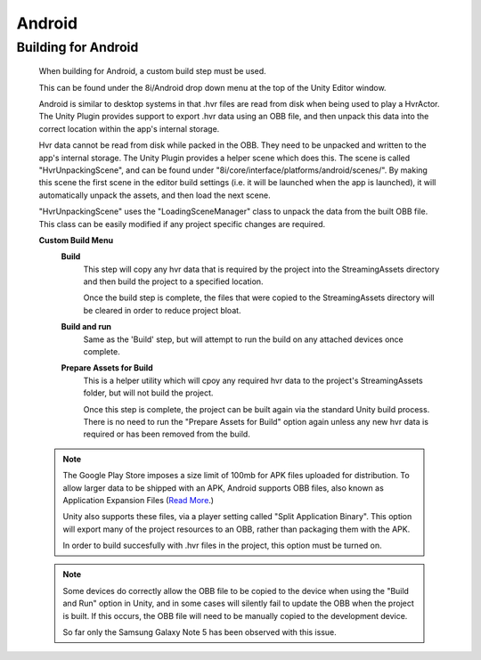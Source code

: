 Android
=======

Building for Android
--------------------

    When building for Android, a custom build step must be used.

    This can be found under the 8i/Android drop down menu at the top of the Unity Editor window.

    Android is similar to desktop systems in that .hvr files are read from disk when being used to play a HvrActor. The Unity Plugin provides support to export .hvr data using an OBB file, and then unpack this data into the correct location within the app's internal storage. 

    Hvr data cannot be read from disk while packed in the OBB. They need to be unpacked and written to the app's internal storage. The Unity Plugin provides a helper scene which does this. The scene is called "HvrUnpackingScene", and can be found under "8i/core/interface/platforms/android/scenes/". By making this scene the first scene in the editor build settings (i.e. it will be launched when the app is launched), it will automatically unpack the assets, and then load the next scene.

    "HvrUnpackingScene" uses the "LoadingSceneManager" class to unpack the data from the built OBB file. This class can be easily modified if any project specific changes are required.

    **Custom Build Menu**
        **Build**
            This step will copy any hvr data that is required by the project into the StreamingAssets directory and then build the project to a specified location.

            Once the build step is complete, the files that were copied to the StreamingAssets directory will be cleared in order to reduce project bloat.


        **Build and run**
            Same as the 'Build' step, but will attempt to run the build on any attached devices once complete.


        **Prepare Assets for Build**
            This is a helper utility which will cpoy any required hvr data to the project's StreamingAssets folder, but will not build the project.

            Once this step is complete, the project can be built again via the standard Unity build process. There is no need to run the "Prepare Assets for Build" option again unless any new hvr data is required or has been removed from the build.

    .. note::
        The Google Play Store imposes a size limit of 100mb for APK files uploaded for distribution. To allow larger data to be shipped with an APK, Android supports OBB files, also known as Application Expansion Files (`Read More`__.)
        
        Unity also supports these files, via a player setting called "Split Application Binary". This option will export many of the project resources to an OBB, rather than packaging them with the APK.
        
        In order to build succesfully with .hvr files in the project, this option must be turned on.  

    .. note::
        Some devices do correctly allow the OBB file to be copied to the device when using the "Build and Run" option in Unity, and in some cases will silently fail to update the OBB when the project is built. If this occurs, the OBB file will need to be manually copied to the development device.
        
        So far only the Samsung Galaxy Note 5 has been observed with this issue. 

    .. __: https://developer.android.com/google/play/expansion-files.html
